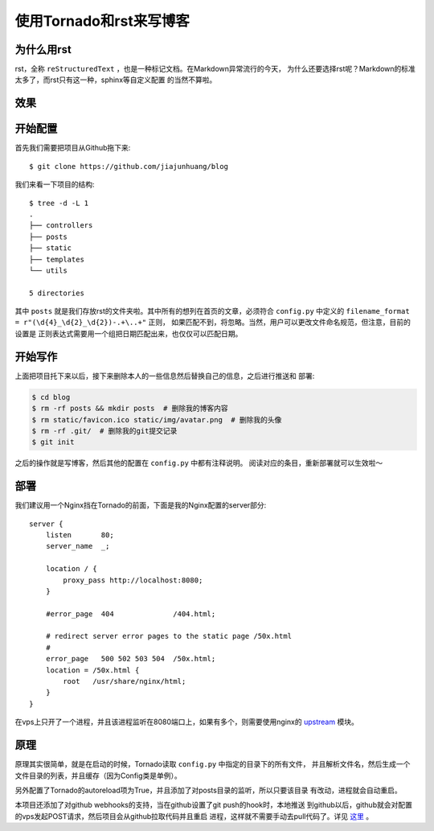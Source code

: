 使用Tornado和rst来写博客
==========================

为什么用rst
-------------

rst，全称 ``reStructuredText`` ，也是一种标记文档。在Markdown异常流行的今天，
为什么还要选择rst呢？Markdown的标准太多了，而rst只有这一种，sphinx等自定义配置
的当然不算啦。

效果
------

.. image:: ./img/screenshot0.png
.. image:: ./img/screenshot1.png

开始配置
-----------

首先我们需要把项目从Github拖下来::

    $ git clone https://github.com/jiajunhuang/blog

我们来看一下项目的结构::

    $ tree -d -L 1
    .
    ├── controllers
    ├── posts
    ├── static
    ├── templates
    └── utils

    5 directories

其中 ``posts`` 就是我们存放rst的文件夹啦。其中所有的想列在首页的文章，必须符合
``config.py`` 中定义的 ``filename_format = r"(\d{4}_\d{2}_\d{2})-.+\..+"`` 正则，
如果匹配不到，将忽略。当然，用户可以更改文件命名规范，但注意，目前的设置是
正则表达式需要用一个组把日期匹配出来，也仅仅可以匹配日期。

开始写作
------------

上面把项目托下来以后，接下来删除本人的一些信息然后替换自己的信息，之后进行推送和
部署:

.. code:: bash

    $ cd blog
    $ rm -rf posts && mkdir posts  # 删除我的博客内容
    $ rm static/favicon.ico static/img/avatar.png  # 删除我的头像
    $ rm -rf .git/  # 删除我的git提交记录
    $ git init

之后的操作就是写博客，然后其他的配置在 ``config.py`` 中都有注释说明。
阅读对应的条目，重新部署就可以生效啦～

部署
------

我们建议用一个Nginx挡在Tornado的前面，下面是我的Nginx配置的server部分::

    server {
        listen       80;
        server_name  _;

        location / {
            proxy_pass http://localhost:8080;
        }

        #error_page  404              /404.html;

        # redirect server error pages to the static page /50x.html
        #
        error_page   500 502 503 504  /50x.html;
        location = /50x.html {
            root   /usr/share/nginx/html;
        }
    }

在vps上只开了一个进程，并且该进程监听在8080端口上，如果有多个，则需要使用nginx的
upstream_ 模块。

.. _upstream: http://nginx.org/en/docs/http/ngx_http_upstream_module.html#upstream

原理
-----

原理其实很简单，就是在启动的时候，Tornado读取 ``config.py`` 中指定的目录下的所有文件，
并且解析文件名，然后生成一个文件目录的列表，并且缓存（因为Config类是单例）。

另外配置了Tornado的autoreload项为True，并且添加了对posts目录的监听，所以只要该目录
有改动，进程就会自动重启。

本项目还添加了对github webhooks的支持，当在github设置了git push的hook时，本地推送
到github以后，github就会对配置的vps发起POST请求，然后项目会从github拉取代码并且重启
进程，这样就不需要手动去pull代码了。详见 `这里 <2016_06_19-use-github-webhooks.rst>`__ 。
